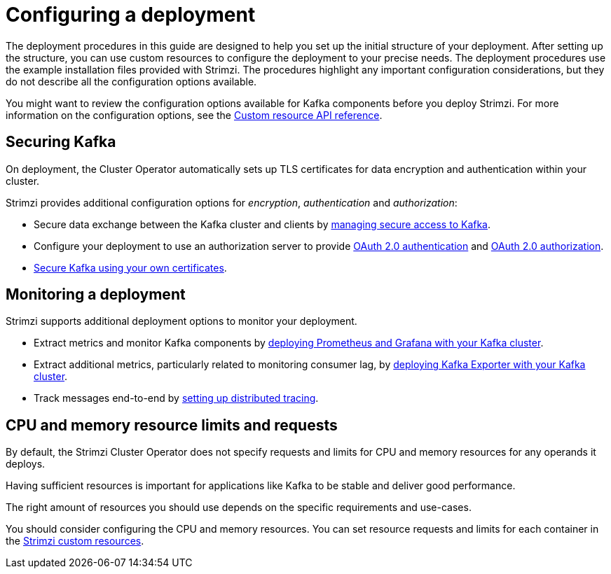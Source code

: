 // Module included in the following assemblies:
//
// deploying/assembly_deploy-options.adoc

[id='deploy-options-scope-{context}']
= Configuring a deployment

[role="_abstract"]
The deployment procedures in this guide are designed to help you set up the initial structure of your deployment.
After setting up the structure, you can use custom resources to configure the deployment to your precise needs.
The deployment procedures use the example installation files provided with Strimzi.
The procedures highlight any important configuration considerations, but they do not describe all the configuration options available.

You might want to review the configuration options available for Kafka components before you deploy Strimzi.
For more information on the configuration options, see the link:{BookURLConfiguring}[Custom resource API reference^].

== Securing Kafka

On deployment, the Cluster Operator automatically sets up TLS certificates for data encryption and authentication within your cluster.

Strimzi provides additional configuration options for _encryption_, _authentication_ and _authorization_:

* Secure data exchange between the Kafka cluster and clients by xref:assembly-securing-access-str[managing secure access to Kafka].
* Configure your deployment to use an authorization server to provide xref:assembly-oauth-authentication_str[OAuth 2.0 authentication] and xref:assembly-oauth-authorization_str[OAuth 2.0 authorization].
* link:{BookURLConfiguring}#security-str[Secure Kafka using your own certificates^].

== Monitoring a deployment

Strimzi supports additional deployment options to monitor your deployment.

* Extract metrics and monitor Kafka components by xref:assembly-metrics-setup-str[deploying Prometheus and Grafana with your Kafka cluster].
* Extract additional metrics, particularly related to monitoring consumer lag, by xref:proc-metrics-kafka-deploy-options-{context}[deploying Kafka Exporter with your Kafka cluster].
* Track messages end-to-end by xref:assembly-distributed-tracing-str[setting up distributed tracing].

== CPU and memory resource limits and requests

By default, the Strimzi Cluster Operator does not specify requests and limits for CPU and memory resources for any operands it deploys.

Having sufficient resources is important for applications like Kafka to be stable and deliver good performance.

The right amount of resources you should use depends on the specific requirements and use-cases.

You should consider configuring the CPU and memory resources.
You can set resource requests and limits for each container in the link:{BookURLConfiguring}#con-common-configuration-resources-reference[Strimzi custom resources].
